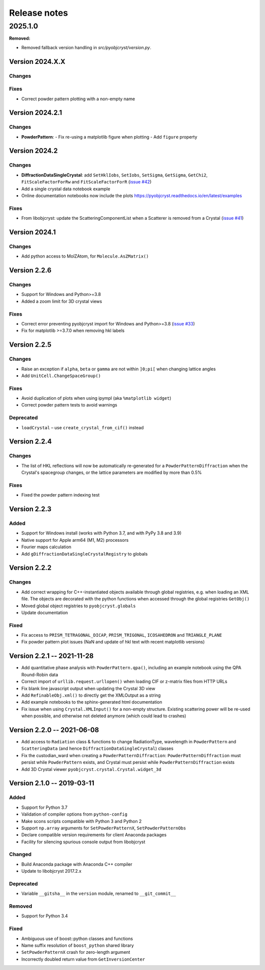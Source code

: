 =============
Release notes
=============

.. current developments

2025.1.0
=====

**Removed:**

* Removed fallback version handling in `src/pyobjcryst/version.py`.


Version 2024.X.X
----------------

Changes
~~~~~~~

Fixes
~~~~~

- Correct powder pattern plotting with a non-empty name

Version 2024.2.1
----------------

Changes
~~~~~~~

- **PowderPattern**:
  - Fix re-using a matplotlib figure when plotting
  - Add ``figure`` property

Version 2024.2
--------------

Changes
~~~~~~~

- **DiffractionDataSingleCrystal**: add ``SetHklIobs``, ``SetIobs``, ``SetSigma``, ``GetSigma``, ``GetChi2``, ``FitScaleFactorForRw`` and ``FitScaleFactorForR`` (`issue #42 <https://github.com/diffpy/pyobjcryst/issues/42>`_)
- Add a single crystal data notebook example
- Online documentation notebooks now include the plots `<https://pyobjcryst.readthedocs.io/en/latest/examples>`_

Fixes
~~~~~

- From libobjcryst: update the ScatteringComponentList when a Scatterer is removed from a Crystal (`issue #41 <https://github.com/diffpy/pyobjcryst/issues/41>`_)

Version 2024.1
--------------

Changes
~~~~~~~

- Add python access to MolZAtom, for ``Molecule.AsZMatrix()``

Version 2.2.6
--------------

Changes
~~~~~~~

- Support for Windows and Python>=3.8
- Added a zoom limit for 3D crystal views

Fixes
~~~~~

- Correct error preventing pyobjcryst import for Windows and Python>=3.8 (`issue #33 <https://github.com/diffpy/pyobjcryst/issues/33>`_)
- Fix for matplotlib >=3.7.0 when removing hkl labels

Version 2.2.5
--------------

Changes
~~~~~~~

- Raise an exception if ``alpha``, ``beta`` or ``gamma`` are not within ``]0;pi[`` when changing lattice angles
- Add ``UnitCell.ChangeSpaceGroup()``

Fixes
~~~~~

- Avoid duplication of plots when using ipympl (aka ``%matplotlib widget``)
- Correct powder pattern tests to avoid warnings

Deprecated
~~~~~~~~~~

- ``loadCrystal`` – use ``create_crystal_from_cif()`` instead

Version 2.2.4
--------------

Changes
~~~~~~~

- The list of HKL reflections will now be automatically re-generated for a ``PowderPatternDiffraction`` when the Crystal's spacegroup changes, or the lattice parameters are modified by more than 0.5%

Fixes
~~~~~

- Fixed the powder pattern indexing test

Version 2.2.3
--------------

Added
~~~~~

- Support for Windows install (works with Python 3.7, and with PyPy 3.8 and 3.9)
- Native support for Apple arm64 (M1, M2) processors
- Fourier maps calculation
- Add ``gDiffractionDataSingleCrystalRegistry`` to globals

Version 2.2.2
--------------

Changes
~~~~~~~

- Add correct wrapping for C++-instantiated objects available through global registries, e.g. when loading an XML file. The objects are decorated with the python functions when accessed through the global registries ``GetObj()``
- Moved global object registries to ``pyobjcryst.globals``
- Update documentation

Fixed
~~~~~

- Fix access to ``PRISM_TETRAGONAL_DICAP``, ``PRISM_TRIGONAL``, ``ICOSAHEDRON`` and ``TRIANGLE_PLANE``
- Fix powder pattern plot issues (NaN and update of hkl text with recent matplotlib versions)

Version 2.2.1 -- 2021-11-28
----------------------------

- Add quantitative phase analysis with ``PowderPattern.qpa()``, including an example notebook using the QPA Round-Robin data
- Correct import of ``urllib.request.urllopen()`` when loading CIF or z-matrix files from HTTP URLs
- Fix blank line javascript output when updating the Crystal 3D view
- Add ``RefinableObj.xml()`` to directly get the XMLOutput as a string
- Add example notebooks to the sphinx-generated html documentation
- Fix issue when using ``Crystal.XMLInput()`` for a non-empty structure. Existing scattering power will be re-used when possible, and otherwise not deleted anymore (which could lead to crashes)

Version 2.2.0 -- 2021-06-08
----------------------------

- Add access to ``Radiation`` class & functions to change RadiationType, wavelength in ``PowderPattern`` and ``ScatteringData`` (and hence ``DiffractionDataSingleCrystal``) classes
- Fix the custodian_ward when creating a ``PowderPatternDiffraction``: ``PowderPatternDiffraction`` must persist while ``PowderPattern`` exists, and Crystal must persist while ``PowderPatternDiffraction`` exists
- Add 3D Crystal viewer ``pyobjcryst.crystal.Crystal.widget_3d``

Version 2.1.0 -- 2019-03-11
----------------------------

Added
~~~~~

- Support for Python 3.7
- Validation of compiler options from ``python-config``
- Make scons scripts compatible with Python 3 and Python 2
- Support ``np.array`` arguments for ``SetPowderPatternX``, ``SetPowderPatternObs``
- Declare compatible version requirements for client Anaconda packages
- Facility for silencing spurious console output from libobjcryst

Changed
~~~~~~~

- Build Anaconda package with Anaconda C++ compiler
- Update to libobjcryst 2017.2.x

Deprecated
~~~~~~~~~~

- Variable ``__gitsha__`` in the ``version`` module, renamed to ``__git_commit__``

Removed
~~~~~~~

- Support for Python 3.4

Fixed
~~~~~

- Ambiguous use of boost::python classes and functions
- Name suffix resolution of ``boost_python`` shared library
- ``SetPowderPatternX`` crash for zero-length argument
- Incorrectly doubled return value from ``GetInversionCenter``
